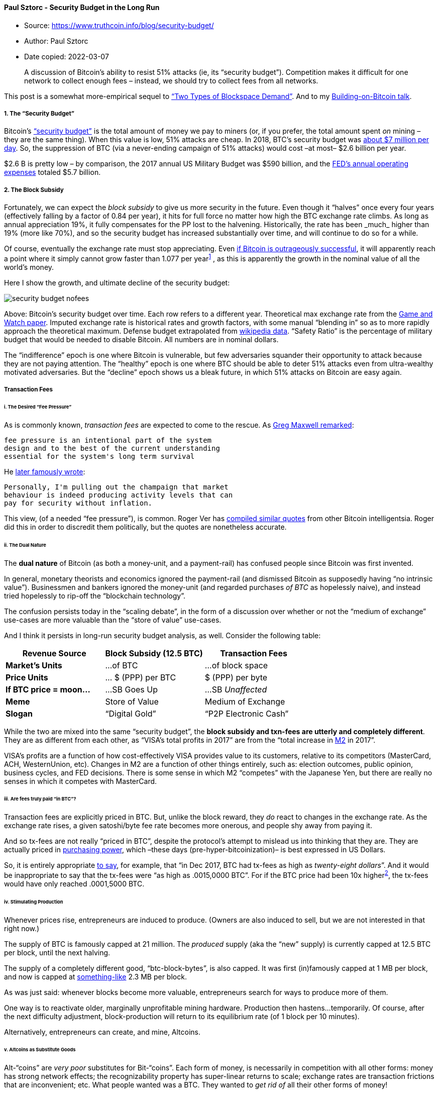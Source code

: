 ==== Paul Sztorc - Security Budget in the Long Run

****
* Source: https://www.truthcoin.info/blog/security-budget/
* Author: Paul Sztorc
* Date copied: 2022-03-07
****
____
A discussion of Bitcoin’s ability to resist 51% attacks (ie, its
“security budget”). Competition makes it difficult for one network to
collect enough fees – instead, we should try to collect fees from all
networks.
____

This post is a somewhat more-empirical sequel to
http://www.truthcoin.info/blog/blockspace-demand/[“Two Types of
Blockspace Demand”]. And to my
http://www.drivechain.info/literature/index.html#bob[Building-on-Bitcoin
talk].

===== 1. The “Security Budget”

Bitcoin’s
https://medium.com/coinmonks/bitcoin-security-in-one-chart-694ee3ed8c2d[“security
budget”] is the total amount of money we pay to miners (or, if you
prefer, the total amount spent _on_ mining – they are the same thing).
When this value is low, 51% attacks are cheap. In 2018, BTC’s security
budget was
https://www.blockchain.com/charts/miners-revenue?timespan=2years&daysAverageString=7[about
$7 million per day]. So, the suppression of BTC (via a never-ending
campaign of 51% attacks) would cost –at most– $2.6 billion per year.

$2.6 B is pretty low – by comparison, the 2017 annual US Military Budget
was $590 billion, and the
https://www.federalreserve.gov/publications/2017-ar-federal-system-budgets.htm[FED’s
annual operating expenses] totaled $5.7 billion.

===== 2. The Block Subsidy

Fortunately, we can expect the _block subsidy_ to give us more security
in the future. Even though it “halves” once every four years
(effectively falling by a factor of 0.84 per year), it hits for full
force no matter how high the BTC exchange rate climbs. As long as annual
appreciation 19%+, it fully compensates for the PP lost to the
halvening. Historically, the rate has been _much_ higher than 19% (more
like 70%+), and so the security budget has increased substantially over
time, and will continue to do so for a while.

Of course, eventually the exchange rate must stop appreciating. Even
https://coinjournal.net/research-paper-makes-case-5-8-million-bitcoin-price/[if
Bitcoin is outrageously successful], it will apparently reach a point
where it simply cannot grow faster than 1.077 per
year^https://www.truthcoin.info/blog/security-budget/#fn:1[1]^ , as this
is apparently the growth in the nominal value of all the world’s money.

Here I show the growth, and ultimate decline of the security budget:

image::security-budget-nofees.png[]

Above: Bitcoin’s security budget over time. Each row refers to a
different year. Theoretical max exchange rate from the
https://coinjournal.net/research-paper-makes-case-5-8-million-bitcoin-price/[Game
and Watch paper]. Imputed exchange rate is historical rates and growth
factors, with some manual “blending in” so as to more rapidly approach
the theoretical maximum. Defense budget extrapolated from
https://en.wikipedia.org/wiki/Military_budget_of_the_United_States[wikipedia
data]. “Safety Ratio” is the percentage of military budget that would be
needed to disable Bitcoin. All numbers are in nominal dollars.

The “indifference” epoch is one where Bitcoin is vulnerable, but few
adversaries squander their opportunity to attack because they are not
paying attention. The “healthy” epoch is one where BTC should be able to
deter 51% attacks even from ultra-wealthy motivated adversaries. But the
“decline” epoch shows us a bleak future, in which 51% attacks on Bitcoin
are easy again.

===== Transaction Fees

[[i-the-desired-fee-pressure]]
====== i. The Desired “Fee Pressure”

As is commonly known, _transaction fees_ are expected to come to the
rescue. As
https://web.archive.org/web/20171207201015/https://botbot.me/freenode/bitcoin-wizards/2016-01-17/?msg=58099943&page=1[Greg
Maxwell remarked]:

[source,highlight]
----
fee pressure is an intentional part of the system
design and to the best of the current understanding
essential for the system's long term survival
----

He
https://lists.linuxfoundation.org/pipermail/bitcoin-dev/2017-December/015455.html[later
famously wrote]:

[source,highlight]
----
Personally, I'm pulling out the champaign that market
behaviour is indeed producing activity levels that can
pay for security without inflation.
----

This view, (of a needed “fee pressure”), is common. Roger Ver has
https://www.docdroid.net/NG1sbVq/pantera-march-2017.pdf[compiled similar
quotes] from other Bitcoin intelligentsia. Roger did this in order to
discredit them politically, but the quotes are nonetheless accurate.

[[ii-the-dual-nature]]
====== ii. The Dual Nature

The *dual nature* of Bitcoin (as both a money-unit, and a payment-rail)
has confused people since Bitcoin was first invented.

In general, monetary theorists and economics ignored the payment-rail
(and dismissed Bitcoin as supposedly having “no intrinsic value”).
Businessmen and bankers ignored the money-unit (and regarded purchases
_of BTC_ as hopelessly naive), and instead tried hopelessly to rip-off
the “blockchain technology”.

The confusion persists today in the “scaling debate”, in the form of a
discussion over whether or not the “medium of exchange” use-cases are
more valuable than the “store of value” use-cases.

And I think it persists in long-run security budget analysis, as well.
Consider the following table:

[cols=",,",options="header",]
|===
|*Revenue Source* |*Block Subsidy (12.5 BTC)* |*Transaction Fees*
|*Market’s Units* |…of BTC |…of block space
|*Price Units* |… $ (PPP) per BTC |$ (PPP) per byte
|*If BTC price = moon…* |…SB Goes Up |…SB _Unaffected_
|*Meme* |Store of Value |Medium of Exchange
|*Slogan* |“Digital Gold” |“P2P Electronic Cash”
|===

While the two are mixed into the same “security budget”, the *block
subsidy and txn-fees are utterly and completely different*. They are as
different from each other, as “VISA’s total profits in 2017” are from
the “total increase in https://www.investopedia.com/terms/m/m2.asp[M2]
in 2017”.

VISA’s profits are a function of how cost-effectively VISA provides
value to its customers, relative to its competitors (MasterCard, ACH,
WesternUnion, etc). Changes in M2 are a function of other things
entirely, such as: election outcomes, public opinion, business cycles,
and FED decisions. There is some sense in which M2 “competes” with the
Japanese Yen, but there are really no senses in which it competes with
MasterCard.

[[iii-are-fees-truly-paid-in-btc]]
====== iii. Are fees truly paid “in BTC”?

Transaction fees are explicitly priced in BTC. But, unlike the block
reward, they _do_ react to changes in the exchange rate. As the exchange
rate rises, a given satoshi/byte fee rate becomes more onerous, and
people shy away from paying it.

And so tx-fees are not really “priced in BTC”, despite the protocol’s
attempt to mislead us into thinking that they are. They are actually
priced in http://www.truthcoin.info/images/true-money/[purchasing
power], which –these days (pre-hyper-bitcoinization)– is best expressed
in US Dollars.

So, it is entirely appropriate
https://www.cnbc.com/2017/12/19/big-transactions-fees-are-a-problem-for-bitcoin.html[to
say], for example, that “in Dec 2017, BTC had tx-fees as high as
_twenty-eight dollars_”. And it would be inappropriate to say that the
tx-fees were “as high as .0015,0000 BTC”. For if the BTC price had been
10x higher^https://www.truthcoin.info/blog/security-budget/#fn:2[2]^,
the tx-fees would have only reached .0001,5000 BTC.

[[iv-stimulating-production]]
====== iv. Stimulating Production

Whenever prices rise, entrepreneurs are induced to produce. (Owners are
also induced to sell, but we are not interested in that right now.)

The supply of BTC is famously capped at 21 million. The _produced_
supply (aka the “new” supply) is currently capped at 12.5 BTC per block,
until the next halving.

The supply of a completely different good, “btc-block-bytes”, is also
capped. It was first (in)famously capped at 1 MB per block, and now is
capped at
https://en.bitcoinwiki.org/wiki/Block_weight#Conversion_to_real_sizes[something-like]
2.3 MB per block.

As was just said: whenever blocks become more valuable, entrepreneurs
search for ways to produce more of them.

One way is to reactivate older, marginally unprofitable mining hardware.
Production then hastens…temporarily. Of course, after the next
difficulty adjustment, block-production will return to its equilibrium
rate (of 1 block per 10 minutes).

Alternatively, entrepreneurs can create, and mine, Altcoins.

[[v-altcoins-as-substitute-goods]]
====== v. Altcoins as Substitute Goods

Alt-“coins” are _very poor_ substitutes for Bit-“coins”. Each form of
money, is necessarily in competition with all other forms: money has
strong network effects; the recognizability property has super-linear
returns to scale; exchange rates are transaction frictions that are
inconvenient; etc. What people wanted was a BTC. They wanted to _get rid
of_ all their other forms of money!

But it is the reverse when we consider transaction fees and
“btc-block-bytes”: Altcoin-blockspace is a pretty good substitute for
Bitcoin-blockspace. Remember that this type of demand has _nothing to
do_ with obtaining BTC. Users merely wish to buy something using the
Bitcoin payment-rail. This image from
https://www.fincen.gov/news/testimony/statement-jennifer-shasky-calvery-director-financial-crimes-enforcement-network-0[2013
FINCEN Congressional testimony] hopefully makes it clear:

image::round-trip.png[]

Since the amount of coin sent in a blockchain payment is always
configurable, it will always be possible to send someone “twenty
dollars” worth of LTC; or “one BTC” worth of DOGE; or “one sandwich”
worth of EOS. All of this is made much easier by the “exchangers” (ie:
Coinbase, ShapeShift, SideShift, BitPay, LocalBitcoins, multi-currency
wallets, CC ATMs, etc) which now take numerous forms and are easy to
use.

Furthermore, this (true) premise –that Altcoin-payments are indeed
substitutes for Bitcoin-payments– is occasionally explicitly
admitted^https://www.truthcoin.info/blog/security-budget/#fn:3[3]^, even
by hardcore maximalists. Especially during the last fee run-up in late
2017:

* https://twitter.com/Excellion/status/926908067521761280[Samson Mao]
* https://twitter.com/mikeinspace/status/1078546356476628992[Francis
Pouliot]
* https://litecoin-foundation.org/product/understanding-litecoin-the-digital-currency-for-payments/[“The
digital currency for payments”]

[[vi-competitive-demand-for-the-payment-rail]]
====== vi. Competitive Demand for the Payment Rail

The supposedly-essential “fee pressure” has, for the moment, deserted
us.

See this graph (from https://core.jochen-hoenicke.de/queue/#0,all[this
page]) for BTC-priced fees:

image::pending-btc-fees.png[image]

And this graph (from https://bitcoinfees.info/[this page]) for
USD-priced fees:

image::pending-btc-fees-usd.png[image]

We see that fee pressure has crumbled. Today,
https://www.buybitcoinworldwide.com/fee-calculator/[a typical
transaction will cost] 30-40 cents – much cheaper than a VISA txn.

Compare the
https://bitinfocharts.com/comparison/transactionfees-btc-sma90.html#log[historical
data, given in 90-day moving-average]…

image::btc-fees-alltime-ma.png[image]

…to the two graphs below:

image::btc-decline.png[image]

We see that BTC’s crossing of the “1 USD per transaction line”, in May
of 2017, coincides with the rise of Altcoins. We also see that the
“pressure” of late 2017 quickly canceled itself out, and then some.
Finally, we see that this release-of-pressure coincided with a sudden
(and unprecedented) decline in BTC-transactions.

To me, this data refutes the theory that users will pay high BTC fees
willingly. In fact, they seem to have only ever paid high fees
_unwillingly_ – during a brief “bubble” time (of relative panic and
FOMO).

If that theory is indeed false, then total fees will not be any higher
–in USD terms– than they are today.

According to
https://www.blockchain.com/charts/transaction-fees-usd?timespan=2years[blockchain.info],
fees in the last 12 months totaled $70 million. (In the 12 months before
_that_, they were $770 million).

Revisit the
https://www.truthcoin.info/blog/security-budget/www.truthcoin.info/blog/security-budget#2-the-block-subsidy[chart
above], and you will see that this barely registers. After all, when $70
M is priced in the units of the chart (billions), it is just $0.07.

If the consumer is cost-conscious, and will only pay the lowest tx-fees,
then how can we get those numbers up?

[[vii-alternative-fee-sources]]
====== vii. Alternative Fee-Sources

[[a-lightning-network]]
*a. Lightning Network*

The Lightning Network (if successful) will allow very many “real-life
transactions” to be fit into just two on-chain txns.

The immediate effect of this, is to _lower_ on-chain transaction fees;
but the ultimate effect is increase them. LN boosts on-chain fees by
increasing the utility of each on-chain txn (by allowing each to do the
work of many txns), and by therefore making high on-chain fees more
tolerable to the end user.

Exactly how much will LN boost fees?

At this point – it is anyone’s guess. But _my_ guess is that they cannot
realistically increase by more than two orders of magnitude.

First, on-chain txns are needed to create, and periodically maintain,
the LN. So LN-users will still be paying on-chain fees; and will still
prefer to minimize these costs. Meanwhile, Altcoins will have their own
Lightning Network (they will copy LN, just as they’ve copied everything
else). All of these LNs will compete with each other, the same way that
different blockchains compete with each other.

Keep in mind, that the fees paid to
LN-hubs^https://www.truthcoin.info/blog/security-budget/#fn:n[4]^ will,
by definition, _not_ be paid to miners. So, there is no sense in which
LN-fees “accumulate” into one big on-chain txn-fee (in contrast to how
_the economic effect_ of each LN-txn _does_ accumulate into a single net
on-chain txn).

Second, the LN user-experience will probably always be worse than the
on-chain user-experience. LN is _interactive_, meaning that users must
be online, and do something [sign a transaction] in order to receive
money. It also means that your LN-counterparties can inconvenience you
(for example if they stop replying, or if their computers catch fire) or
outright harass you. LN also comes with new risks – the LN-design is
very clever at minimizing these risks, but they are still there and will
still be annoying to users. Users will prefer not to put up with them.
So they will tend to prefer an Altcoin on-chain-txn over a
mainchain-LN-txn.

[[b-merged-mined-sidechains]]
*b. Merged-Mined Sidechains*

Merged-Mined Sidechains do whatever Altcoins can do, but without the
need to purchase a new token. So they have infinitely lower exchange
rate risk, and are more convenient for users.

On top of that, MM SCs send all txn-fees they collect to Bitcoin miners.
Under http://www.truthcoin.info/blog/blind-merged-mining/[Blind Merged
Mining], they do this without requiring any users or miners to run the
sidechain node software.

A set of http://www.truthcoin.info/blog/gigachain/[largeblock
sidechains] could process very many transactions. In the next section, I
will assume that the total Sidechain Network replaces VISA, (and VISA
alone), and captures all of its transaction fee revenues. VISA is only a
small percentage of the total payments market (which includes checks,
WesternUnion, ApplePay, etc), but it is a good first look.

[[viii-visas-transaction-fee-revenues]]
====== viii. VISA’s Transaction Fee Revenues

Contrary to what I believed just moments before looking this up, VISA
does not earn any money off of the interest that it charges its
customers.

Observe page 40 of
http://www.annualreports.com/HostedData/AnnualReports/PDF/NYSE_V_2017.pdf[their
most recent annual report]:

[source,highlight]
----
Our operating revenues are primarily generated from
payments volume on Visa products for purchased goods
and services, as well as the number of transactions
processed on our network. We do not earn revenues
from, or bear credit risk with respect to, interest
or fees paid by account holders on Visa products.
----

Instead VISA’s revenue comes from transaction fees. This perfectly
facilitates our comparison.

Total revenues were 18,538 $M in 2017, up from 11,778 $M in 2013. This
corresponds to quite an annual growth rate – 12% per year.

If we assume that current trends holds, we get the following:

image::security-budget-fees.png[]

https://www.truthcoin.info/images/long-run-security-budget.xlsx[Link to
Excel sheet].

Above: The ‘security budget table’ from earlier in this post, plus a new
column: VISA transaction fees. These fees are added to the base block
subsidy amounts, to get a new total security budget.

This security budget _does_ seem to be much safer in the long run, and
safer in general.

===== Conclusion

To deter 51% attacks, Bitcoin needs a high “security budget”. Today’s
tx-fee revenues are not high enough; we must ensure that they are
“boosted” in the future.

Higher prices (ie, higher satoshi/byte fee-rates) are one way of
boosting revenue. Unfortunately, competition from rival chains acts to
suppress the market-clearing fee-rate.

A better way, is to attempt to devour the entire payments market, and
claim all of its fee revenues. This can be done using Merge Mined
Sidechains, without any decentralization loss.

===== Updates

Update (4/2020):
https://twitter.com/Truthcoin/status/1247177271267467265?s=20[Tweetstorm
14 months later]

Update (12/2020): Yet more evidence that I am right:
https://twitter.com/MattAhlborg/status/1330926883643469826?s=20[“As BTC
fees have gone up recently…LTC, not lightning, has been seeing increased
payments”].

Plus, see an updated chart:

image::2020-updated-fee-chart.png[]

Update (2/2021): A table to address the argument that “Altcoins are
sometimes hard to use”.

image::fee-elasticity-table.png[image]

'''''

===== Footnotes

. {blank}
+
[[fn:1]]
The math is that 1.077 = (25.94/5.85)^(1/20). And note that 1.077 is
below the required “stasis rate” of
1.19. https://www.truthcoin.info/blog/security-budget/#fnref:1[↩]
. {blank}
+
[[fn:2]]
I mean that if the USD/BTC price had been 10x higher, throughout the
“bubble” of late-2017. In other words, if Bitcoin had started Jan 2017
at around 9,000 USD/BTC and then risen to 190,000
USD/BTC. https://www.truthcoin.info/blog/security-budget/#fnref:2[↩]
. {blank}
+
[[fn:3]]
I do remember there being much more of this, but I could only find a few
examples (before giving up). Please message me if you can find/remember
any other examples. I guess I will eventually remove this paragraph if I
never find any
more. https://www.truthcoin.info/blog/security-budget/#fnref:3[↩]
. {blank}
+
[[fn:n]]
By “fees paid to LN-hubs”, I mean the fees that you would pay, (off
chain), to any Lightning Node that your LN-payment routes
through. https://www.truthcoin.info/blog/security-budget/#fnref:n[↩]
